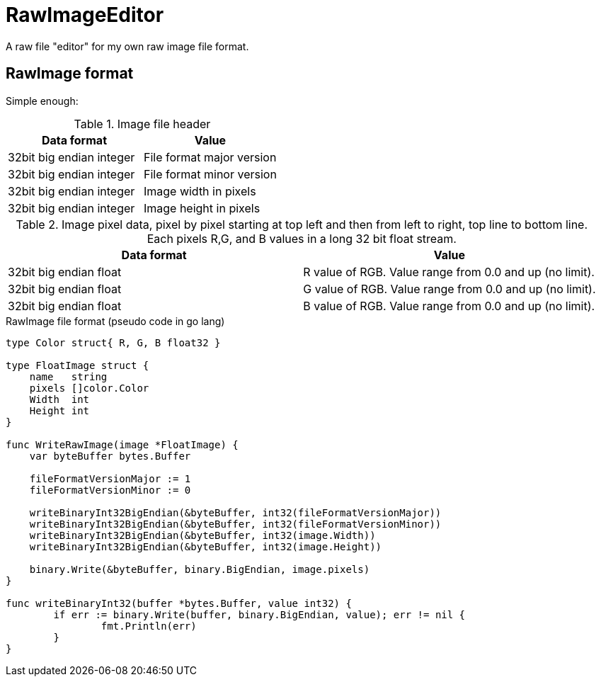 # RawImageEditor

A raw file "editor" for my own raw image file format.

## RawImage format

Simple enough:

.Image file header
|===
|Data format |Value

|32bit big endian integer |File format major version
|32bit big endian integer |File format minor version

|32bit big endian integer |Image width in pixels
|32bit big endian integer |Image height in pixels
|===

.Image pixel data, pixel by pixel starting at top left and then from left to right, top line to bottom line. Each pixels R,G, and B values in a long 32 bit float stream.
|===
|Data format |Value

|32bit big endian float |R value of RGB. Value range from 0.0 and up (no limit).
|32bit big endian float |G value of RGB. Value range from 0.0 and up (no limit).
|32bit big endian float |B value of RGB. Value range from 0.0 and up (no limit).
|===

.RawImage file format (pseudo code in go lang)
[source,go]
----
type Color struct{ R, G, B float32 }

type FloatImage struct {
    name   string
    pixels []color.Color
    Width  int
    Height int
}

func WriteRawImage(image *FloatImage) {
    var byteBuffer bytes.Buffer

    fileFormatVersionMajor := 1
    fileFormatVersionMinor := 0

    writeBinaryInt32BigEndian(&byteBuffer, int32(fileFormatVersionMajor))
    writeBinaryInt32BigEndian(&byteBuffer, int32(fileFormatVersionMinor))
    writeBinaryInt32BigEndian(&byteBuffer, int32(image.Width))
    writeBinaryInt32BigEndian(&byteBuffer, int32(image.Height))

    binary.Write(&byteBuffer, binary.BigEndian, image.pixels)
}

func writeBinaryInt32(buffer *bytes.Buffer, value int32) {
	if err := binary.Write(buffer, binary.BigEndian, value); err != nil {
		fmt.Println(err)
	}
}
----

